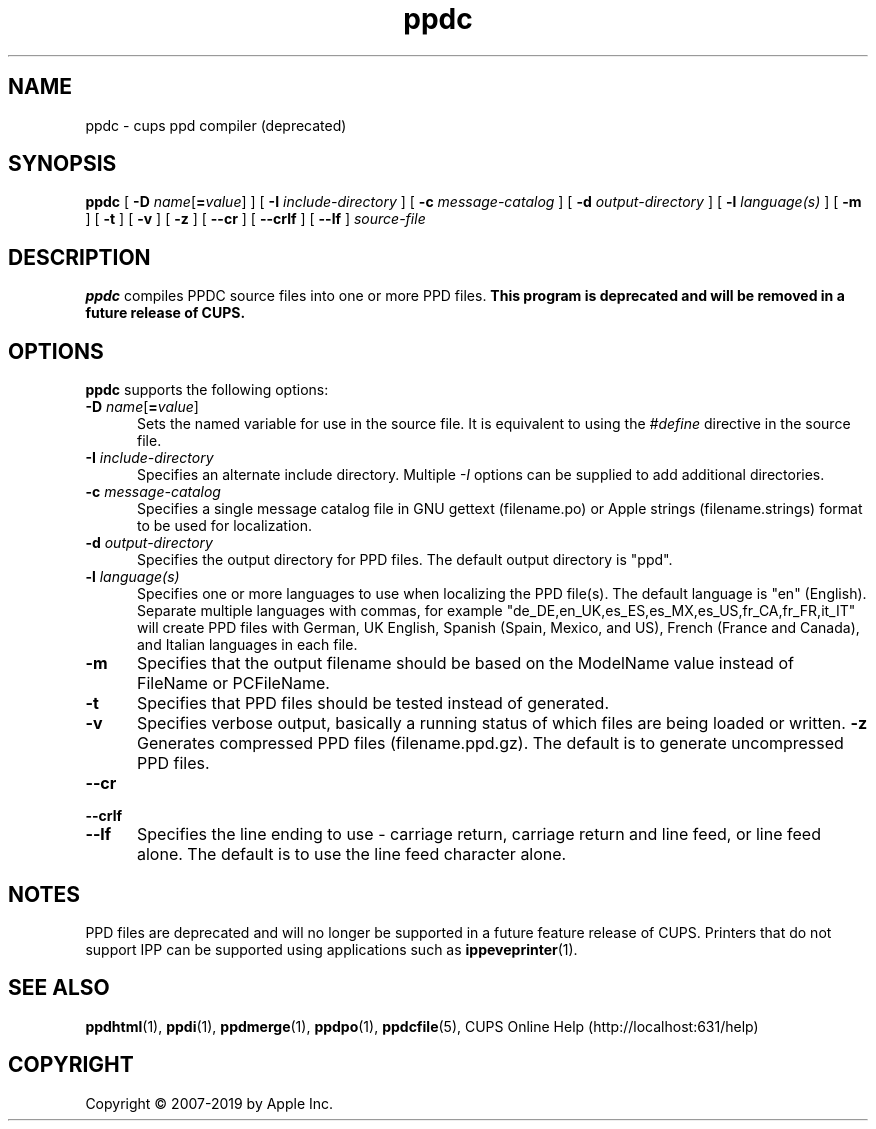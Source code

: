 .\"
.\" ppdc man page for CUPS.
.\"
.\" Copyright © 2007-2019 by Apple Inc.
.\" Copyright © 1997-2007 by Easy Software Products.
.\"
.\" Licensed under Apache License v2.0.  See the file "LICENSE" for more
.\" information.
.\"
.TH ppdc 1 "CUPS" "26 April 2019" "Apple Inc."
.SH NAME
ppdc \- cups ppd compiler (deprecated)
.SH SYNOPSIS
.B ppdc
[
\fB\-D \fIname\fR[\fB=\fIvalue\fR]
] [
.B \-I
.I include-directory
] [
.B \-c
.I message-catalog
] [
.B \-d
.I output-directory
] [
.B \-l
.I language(s)
] [
.B \-m
] [
.B \-t
] [
.B \-v
] [
.B \-z
] [
.B \-\-cr
] [
.B \-\-crlf
] [
.B \-\-lf
]
.I source-file
.SH DESCRIPTION
\fBppdc\fR compiles PPDC source files into one or more PPD files.
\fBThis program is deprecated and will be removed in a future release of CUPS.\fR
.SH OPTIONS
\fBppdc\fR supports the following options:
.TP 5
\fB\-D \fIname\fR[\fB=\fIvalue\fR]
Sets the named variable for use in the source file.
It is equivalent to using the \fI#define\fR directive in the source file.
.TP 5
\fB\-I \fIinclude-directory\fR
Specifies an alternate include directory.
Multiple \fI-I\fR options can be supplied to add additional directories.
.TP 5
\fB\-c \fImessage-catalog\fR
Specifies a single message catalog file in GNU gettext (filename.po) or Apple strings (filename.strings) format to be used for localization.
.TP 5
\fB\-d \fIoutput-directory\fR
Specifies the output directory for PPD files.
The default output directory is "ppd".
.TP 5
\fB\-l \fIlanguage(s)\fR
Specifies one or more languages to use when localizing the PPD file(s).
The default language is "en" (English).
Separate multiple languages with commas, for example "de_DE,en_UK,es_ES,es_MX,es_US,fr_CA,fr_FR,it_IT" will create PPD files with German, UK English, Spanish (Spain, Mexico, and US), French (France and Canada), and Italian languages in each file.
.TP 5
.B \-m
Specifies that the output filename should be based on the ModelName value instead of FileName or PCFileName.
.TP 5
.B \-t
Specifies that PPD files should be tested instead of generated.
.TP 5
.B \-v
Specifies verbose output, basically a running status of which files are being loaded or written.
.B \-z
Generates compressed PPD files (filename.ppd.gz).
The default is to generate uncompressed PPD files.
.TP 5
\fB\-\-cr\fR
.TP 5
\fB\-\-crlf\fR
.TP 5
\fB\-\-lf\fR
Specifies the line ending to use - carriage return, carriage return and line feed, or line feed alone.
The default is to use the line feed character alone.
.SH NOTES
PPD files are deprecated and will no longer be supported in a future feature release of CUPS.
Printers that do not support IPP can be supported using applications such as
.BR ippeveprinter (1).
.SH SEE ALSO
.BR ppdhtml (1),
.BR ppdi (1),
.BR ppdmerge (1),
.BR ppdpo (1),
.BR ppdcfile (5),
CUPS Online Help (http://localhost:631/help)
.SH COPYRIGHT
Copyright \[co] 2007-2019 by Apple Inc.
